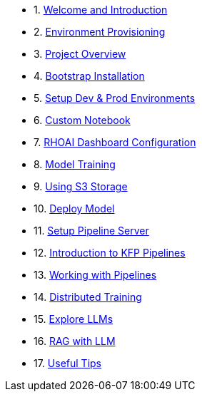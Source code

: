 * 1. xref:01_welcome.adoc[Welcome and Introduction]

* 2. xref:05_environment_provisioning.adoc[Environment Provisioning]

* 3. xref:20_ai-accelerator_review.adoc[Project Overview]

* 4. xref:07_installation.adoc[Bootstrap Installation]

* 5. xref:30_gitops_env_setup_dev_prod.adoc[Setup Dev & Prod Environments]

* 6. xref:31_custom_notebook.adoc[Custom Notebook]

* 7. xref:32_dashboard_configuration.adoc[RHOAI Dashboard Configuration]

* 8. xref:33_model_training_car.adoc[Model Training]

* 9. xref:34_using_s3_storage.adoc[Using S3 Storage]

* 10. xref:36_deploy_model.adoc[Deploy Model]

* 11. xref:40_setup_pipeline_server.adoc[Setup Pipeline Server]

* 12. xref:41_introduction_to_kfp_pipelines.adoc[Introduction to KFP Pipelines]

* 13. xref:42_working_with_pipelines.adoc[Working with Pipelines]

* 14. xref:50_distributed_training.adoc[Distributed Training]

* 15. xref:60_llm_explore.adoc[Explore LLMs]

* 16. xref:70_rag_llm.adoc[RAG with LLM]

* 17. xref:99_useful_tips.adoc[Useful Tips]

